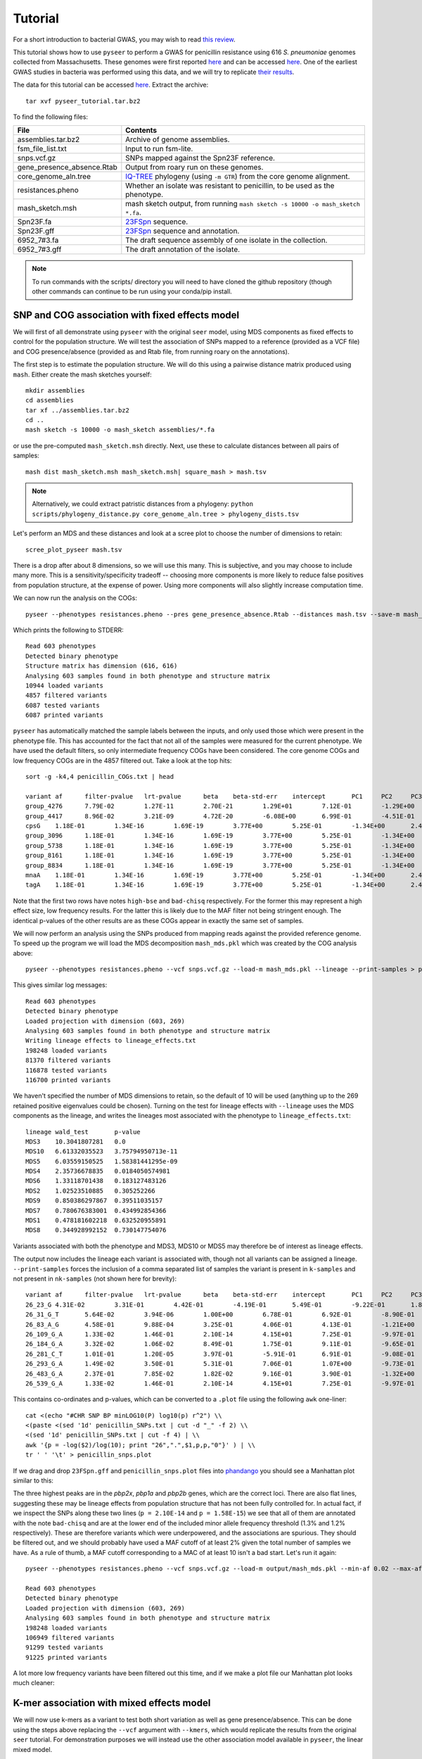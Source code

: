 Tutorial
========

.. |nbsp| unicode:: 0xA0
   :trim:

For a short introduction to bacterial GWAS, you may wish to read
`this review <https://figshare.com/articles/The_background_of_bacterial_GWAS/5550037>`_.

This tutorial shows how to use ``pyseer`` to perform a GWAS for penicillin
resistance using 616 *S.*\ |nbsp| \ *pneumoniae* genomes collected from Massachusetts.
These genomes were first reported `here <https://www.nature.com/articles/ng.2625>`__ and can be accessed
`here <https://www.nature.com/articles/sdata201558>`__. One of the earliest GWAS
studies in bacteria was performed using this data, and we will try to
replicate `their results <http://journals.plos.org/plosgenetics/article?id=10.1371/journal.pgen.1004547>`__.

The data for this tutorial can be accessed `here <https://dx.doi.org/10.6084/m9.figshare.7588832>`__.
Extract the archive::

   tar xvf pyseer_tutorial.tar.bz2

To find the following files:

===========================  ========
File                         Contents
===========================  ========
assemblies.tar.bz2           Archive of genome assemblies.
fsm_file_list.txt            Input to run fsm-lite.
snps.vcf.gz                  SNPs mapped against the Spn23F reference.
gene_presence_absence.Rtab   Output from roary run on these genomes.
core_genome_aln.tree         `IQ-TREE <http://www.iqtree.org/>`_ phylogeny (using ``-m GTR``) from the core genome alignment.
resistances.pheno            Whether an isolate was resistant to penicillin, to be used as the phenotype.
mash_sketch.msh              mash sketch output, from running ``mash sketch -s 10000 -o mash_sketch *.fa``.
Spn23F.fa                    `23FSpn <http://jb.asm.org/content/191/5/1480>`_ sequence.
Spn23F.gff                   `23FSpn <http://jb.asm.org/content/191/5/1480>`_ sequence and annotation.
6952_7#3.fa                  The draft sequence assembly of one isolate in the collection.
6952_7#3.gff                 The draft annotation of the isolate.
===========================  ========

.. note:: To run commands with the scripts/ directory you will need to have cloned
      the github repository (though other commands can continue to be run using your
      conda/pip install.

SNP and COG association with fixed effects model
------------------------------------------------
We will first of all demonstrate using ``pyseer`` with the original ``seer`` model,
using MDS components as fixed effects to control for the population structure.
We will test the association of SNPs mapped to a reference (provided as a VCF file) and COG
presence/absence (provided as and Rtab file, from running roary on the
annotations).

The first step is to estimate the population structure. We will do this using
a pairwise distance matrix produced using ``mash``. Either create the mash
sketches yourself::

   mkdir assemblies
   cd assemblies
   tar xf ../assemblies.tar.bz2
   cd ..
   mash sketch -s 10000 -o mash_sketch assemblies/*.fa

or use the pre-computed ``mash_sketch.msh`` directly. Next, use these to
calculate distances between all pairs of samples::

   mash dist mash_sketch.msh mash_sketch.msh| square_mash > mash.tsv

.. note:: Alternatively, we could extract patristic distances from a phylogeny:
   ``python scripts/phylogeny_distance.py core_genome_aln.tree > phylogeny_dists.tsv``

Let's perform an MDS and these distances and look at a scree plot to choose the number of
dimensions to retain::

   scree_plot_pyseer mash.tsv

.. image:: scree_plot.png
   :alt: scree plot of MDS components
   :align: center

There is a drop after about 8 dimensions, so we will use this many. This is
subjective, and you may choose to include many more. This is
a sensitivity/specificity tradeoff -- choosing more components is more likely
to reduce false positives from population structure, at the expense of power.
Using more components will also slightly increase computation time.

We can now run the analysis on the COGs::

   pyseer --phenotypes resistances.pheno --pres gene_presence_absence.Rtab --distances mash.tsv --save-m mash_mds --max-dimensions 8 > penicillin_COGs.txt

Which prints the following to STDERR::

   Read 603 phenotypes
   Detected binary phenotype
   Structure matrix has dimension (616, 616)
   Analysing 603 samples found in both phenotype and structure matrix
   10944 loaded variants
   4857 filtered variants
   6087 tested variants
   6087 printed variants

``pyseer`` has automatically matched the sample labels between the inputs, and
only used those which were present in the phenotype file. This has accounted
for the fact that not all of the samples were measured for the current
phenotype. We have used the default filters, so only intermediate frequency
COGs have been considered. The core genome COGs and low frequency COGs are in
the 4857 filtered out. Take a look at the top hits::

   sort -g -k4,4 penicillin_COGs.txt | head

   variant af      filter-pvalue   lrt-pvalue      beta    beta-std-err    intercept       PC1     PC2     PC3     PC4     PC5     PC6     PC7     PC8 notes
   group_4276      7.79E-02        1.27E-11        2.70E-21        1.29E+01        7.12E-01        -1.29E+00       -7.01E-01       -2.75E+00       -6.64E+00    -9.02E-01       1.46E+01        -3.83E+00       -6.05E-01       -4.25E+00       high-bse
   group_4417      8.96E-02        3.21E-09        4.72E-20        -6.08E+00       6.99E-01        -4.51E-01       -1.12E+00       5.08E-01        -5.61E+00    8.20E-01        8.19E+00        -4.95E-01       -4.53E-01       9.70E-01        bad-chisq
   cpsG    1.18E-01        1.34E-16        1.69E-19        3.77E+00        5.25E-01        -1.34E+00       2.49E+00        1.24E-01        -5.19E+00   6.57E-01 1.01E+01        8.38E-02        -3.06E-01       8.48E-01
   group_3096      1.18E-01        1.34E-16        1.69E-19        3.77E+00        5.25E-01        -1.34E+00       2.49E+00        1.24E-01        -5.19E+00    6.57E-01        1.01E+01        8.38E-02        -3.06E-01       8.48E-01
   group_5738      1.18E-01        1.34E-16        1.69E-19        3.77E+00        5.25E-01        -1.34E+00       2.49E+00        1.24E-01        -5.19E+00    6.57E-01        1.01E+01        8.38E-02        -3.06E-01       8.48E-01
   group_8161      1.18E-01        1.34E-16        1.69E-19        3.77E+00        5.25E-01        -1.34E+00       2.49E+00        1.24E-01        -5.19E+00    6.57E-01        1.01E+01        8.38E-02        -3.06E-01       8.48E-01
   group_8834      1.18E-01        1.34E-16        1.69E-19        3.77E+00        5.25E-01        -1.34E+00       2.49E+00        1.24E-01        -5.19E+00    6.57E-01        1.01E+01        8.38E-02        -3.06E-01       8.48E-01
   mnaA    1.18E-01        1.34E-16        1.69E-19        3.77E+00        5.25E-01        -1.34E+00       2.49E+00        1.24E-01        -5.19E+00   6.57E-01 1.01E+01        8.38E-02        -3.06E-01       8.48E-01
   tagA    1.18E-01        1.34E-16        1.69E-19        3.77E+00        5.25E-01        -1.34E+00       2.49E+00        1.24E-01        -5.19E+00   6.57E-01 1.01E+01        8.38E-02        -3.06E-01       8.48E-01

Note that the first two rows have notes ``high-bse`` and ``bad-chisq``
respectively. For the former this may represent a high effect size, low
frequency results. For the latter this is likely due to the MAF filter not
being stringent enough. The identical p-values of the other results are as these COGs
appear in exactly the same set of samples.

We will now perform an analysis using the SNPs produced from mapping reads
against the provided reference genome. To speed up the program we will load the
MDS decomposition ``mash_mds.pkl`` which was created by the COG analysis above::

   pyseer --phenotypes resistances.pheno --vcf snps.vcf.gz --load-m mash_mds.pkl --lineage --print-samples > penicillin_SNPs.txt

This gives similar log messages::

   Read 603 phenotypes
   Detected binary phenotype
   Loaded projection with dimension (603, 269)
   Analysing 603 samples found in both phenotype and structure matrix
   Writing lineage effects to lineage_effects.txt
   198248 loaded variants
   81370 filtered variants
   116878 tested variants
   116700 printed variants

We haven't specified the number of MDS dimensions to retain, so the default of
10 will be used (anything up to the 269 retained positive eigenvalues could be
chosen). Turning on the test for lineage effects with ``--lineage`` uses the
MDS components as the lineage, and writes the lineages most associated with
the phenotype to ``lineage_effects.txt``::

   lineage wald_test       p-value
   MDS3    10.3041807281   0.0
   MDS10   6.61332035523   3.75794950713e-11
   MDS5    6.03559150525   1.58381441295e-09
   MDS4    2.35736678835   0.0184050574981
   MDS6    1.33118701438   0.183127483126
   MDS2    1.02523510885   0.305252266
   MDS9    0.850386297867  0.39511035157
   MDS7    0.780676383001  0.434992854366
   MDS1    0.478181602218  0.632520955891
   MDS8    0.344928992152  0.730147754076

Variants associated with both the phenotype and MDS3, MDS10 or MDS5 may
therefore be of interest as lineage effects.

The output now includes the lineage each variant is associated with, though not
all variants can be assigned a lineage. ``--print-samples`` forces the
inclusion of a comma separated list of samples the variant is present in
``k-samples`` and not present in ``nk-samples`` (not shown here for brevity)::

   variant af      filter-pvalue   lrt-pvalue      beta    beta-std-err    intercept       PC1     PC2     PC3     PC4     PC5     PC6     PC7     PC8 PC9      PC10    lineage notes
   26_23_G 4.31E-02        3.31E-01        4.42E-01        -4.19E-01       5.49E-01        -9.22E-01       1.84E-01        -6.00E-01       -7.53E+00   8.84E-01 2.05E+01        -1.79E+00       2.69E-01        1.16E-01        -7.52E-01       3.66E+00        MDS1
   26_31_G_T       5.64E-02        3.94E-06        1.00E+00        6.78E-01        6.92E-01        -8.90E-01       1.97E-01        -4.13E-01       -7.05E+00    8.63E-01        1.91E+01        -1.33E+00       3.02E-01        9.13E-02        -4.99E-01       3.35E+00        MDS10   bad-chisq
   26_83_A_G       4.58E-01        9.88E-04        3.25E-01        4.06E-01        4.13E-01        -1.21E+00       -1.43E-01       -7.84E-01       -7.35E+00    6.13E-01        1.91E+01        -1.19E+00       1.73E-01        6.44E-01        -4.47E-01       3.63E+00        MDS6
   26_109_G_A      1.33E-02        1.46E-01        2.10E-14        4.15E+01        7.25E-01        -9.97E-01       9.39E-02        3.33E-02        -9.52E+00    1.72E+00        3.41E+01        1.38E+00        4.43E-01        -1.20E+00       6.82E-02        4.28E+00
   26_184_G_A      3.32E-02        1.06E-02        8.49E-01        1.75E-01        9.11E-01        -9.65E-01       1.37E-01        -5.96E-01       -7.42E+00    8.65E-01        1.98E+01        -1.71E+00       3.00E-01        2.78E-01        -6.18E-01       3.63E+00
   26_281_C_T      1.01E-01        1.20E-05        3.97E-01        -5.91E-01       6.91E-01        -9.08E-01       1.12E-01        -7.04E-01       -7.24E+00    7.18E-01        2.02E+01        -1.73E+00       4.32E-01        3.50E-01        -6.84E-01       3.69E+00        MDS4
   26_293_G_A      1.49E-02        3.50E-01        5.31E-01        7.06E-01        1.07E+00        -9.73E-01       1.29E-01        -6.11E-01       -7.49E+00    9.16E-01        2.03E+01        -1.54E+00       3.02E-01        2.55E-01        -5.93E-01       3.66E+00        MDS6
   26_483_G_A      2.37E-01        7.85E-02        1.82E-02        9.16E-01        3.90E-01        -1.32E+00       -2.83E-01       -1.30E+00       -7.28E+00    6.77E-01        1.78E+01        -1.79E+00       2.59E-01        1.10E+00        3.15E-02        3.44E+00        MDS9
   26_539_G_A      1.33E-02        1.46E-01        2.10E-14        4.15E+01        7.25E-01        -9.97E-01       9.39E-02        3.33E-02        -9.52E+00    1.72E+00        3.41E+01        1.38E+00        4.43E-01        -1.20E+00       6.82E-02        4.28E+00

This contains co-ordinates and p-values, which can be converted to a ``.plot``
file using the following ``awk`` one-liner::

   cat <(echo "#CHR SNP BP minLOG10(P) log10(p) r^2") \\
   <(paste <(sed '1d' penicillin_SNPs.txt | cut -d "_" -f 2) \\
   <(sed '1d' penicillin_SNPs.txt | cut -f 4) | \\
   awk '{p = -log($2)/log(10); print "26",".",$1,p,p,"0"}' ) | \\
   tr ' ' '\t' > penicillin_snps.plot

If we drag and drop ``23FSpn.gff`` and ``penicillin_snps.plot`` files into
`phandango <http://jameshadfield.github.io/phandango/#/>`_ you should see
a Manhattan plot similar to this:

.. image:: pbp_manhattan.png
   :alt: Manhattan plot of penicillin resistance SNPs
   :align: center

The three highest peaks are in the *pbp2x*, *pbp1a* and *pbp2b* genes,
which are the correct loci. There are also flat lines, suggesting
these may be lineage effects from population structure that has not been fully
controlled for. In actual fact, if we inspect the SNPs along these two lines
(``p = 2.10E-14`` and ``p = 1.58E-15``) we see that all of them are annotated
with the note ``bad-chisq`` and are at the lower end of the included minor allele
frequency threshold (1.3% and 1.2% respectively). These are therefore variants
which were underpowered, and the associations are spurious. They should be
filtered out, and we should probably have used a MAF cutoff of at least 2%
given the total number of samples we have. As a rule of thumb, a MAF cutoff
corresponding to a MAC of at least 10 isn't a bad start. Let's run it again::

   pyseer --phenotypes resistances.pheno --vcf snps.vcf.gz --load-m output/mash_mds.pkl --min-af 0.02 --max-af 0.98 > penicillin_SNPs.txt

   Read 603 phenotypes
   Detected binary phenotype
   Loaded projection with dimension (603, 269)
   Analysing 603 samples found in both phenotype and structure matrix
   198248 loaded variants
   106949 filtered variants
   91299 tested variants
   91225 printed variants

A lot more low frequency variants have been filtered out this time, and if we
make a plot file our Manhattan plot looks much cleaner:

.. image:: pbp_manhattan_clean.png
   :alt: Clean Manhattan plot of penicillin resistance SNPs
   :align: center


K-mer association with mixed effects model
------------------------------------------
We will now use k-mers as a variant to test both short variation as well as
gene presence/absence. This can be done using the steps above replacing the
``--vcf`` argument with ``--kmers``, which would replicate the results from the
original ``seer`` tutorial. For demonstration purposes we will instead use the
other association model available in ``pyseer``, the linear mixed model.

First, count the k-mers from the assemblies::

   mkdir -p assemblies
   cd assemblies
   tar xvf ../assemblies.tar.bz2
   fsm-lite -l ../fsm_file_list.txt -s 6 -S 610 -v -t fsm_kmers | gzip -c - > ../fsm_kmers.txt.gz
   cd ..

This will require you to have `fsm-lite <https://github.com/nvalimak/fsm-lite>`_ installed
If you do not have the time/resources to do this, you can follow the rest of these steps using the
SNPs as above.

To correct for population structure we must supply ``pyseer`` with the kinship
matrix :math:`K` using the ``--similarities`` argument (or ``--load-lmm`` if using
a previous analysis where ``--save-lmm`` was used).

We will use the distances from the core genome phylogeny, which
has been midpointed rooted::

   python scripts/phylogeny_distance.py --lmm core_genome_aln.tree > phylogeny_K.tsv

.. note:: Alternatively, we could extract a kinship matrix from the mapped SNPs by calculating :math:`K = GG^T`
   ``similarity_pyseer --vcf snps.vcf.gz samples.txt > gg.snps.txt``

We can now run ``pyseer`` with ``--lmm``. Due to the large number of k-mers we are going to test, we will increase the
number of CPUs used to 8::

   pyseer --lmm --phenotypes resistances.pheno --kmers fsm_kmers.txt.gz --similarity phylogeny_K.tsv --output-patterns kmer_patterns.txt --cpu 8 > penicillin_kmers.txt

The heritability :math:`h^2` estimated from the kinship matrix :math:`K` is printed to STDERR,
and after about 5 hours the results have finished being written::

   Read 603 phenotypes
   Detected binary phenotype
   Setting up LMM
   Similarity matrix has dimension (616, 616)
   Analysing 603 samples found in both phenotype and similarity matrix
   h^2 = 0.90
   15167239 loaded variants
   1042215 filtered variants
   14125024 tested variants
   14124993 printed variants

.. note:: The heritability estimate shouldn't be interpreted as a quantitative measure
   for this binary phenotype, but a high heritability is consistent with the mechanism of penicillin
   resistance in this species (the sequence can give up to `99% prediction
   accuracy <http://mbio.asm.org/content/7/3/e00756-16>`_ of penicillin resistance).

The results look similar, though also include the heritability of each variant
tested::

   variant af      filter-pvalue   lrt-pvalue      beta    beta-std-err    variant_h2      notes
   TTTTTTTTTTTT    8.11E-01        1.51E-06        1.05E-01        6.13E-02        3.78E-02        6.60E-02
   TTTTTTTTTTTTT   7.08E-01        6.20E-06        4.03E-01        -3.34E-02       3.98E-02        3.41E-02
   TTTTTTTTTTTTTT  5.97E-01        6.39E-05        1.81E-01        -4.05E-02       3.03E-02        5.45E-02
   TTTTTTTTTTTTTTT 3.55E-01        5.92E-04        7.90E-01        -6.84E-03       2.57E-02        1.09E-02
   TTTTTTTTTTTTTTTT        1.48E-01        2.11E-03        7.38E-01        1.13E-02        3.37E-02        1.37E-02
   TTTTTTTTTTTTTTTTT       6.47E-02        3.94E-01        4.89E-01        3.11E-02        4.49E-02        2.83E-02
   TTTTTTTTTTTTTTTTTT      3.48E-02        2.73E-02        2.59E-01        -6.73E-02       5.96E-02        4.60E-02
   TTTTTTTTTTTTTTTTTTT     2.32E-02        2.18E-01        6.96E-01        -2.81E-02       7.19E-02        1.59E-02
   TTTTTTTTTTTTTTTTTTTT    1.66E-02        2.58E-01        9.46E-01        -5.63E-03       8.37E-02        2.74E-03

The downstream processing of the k-mer results in ``penicillin_kmers.txt`` will be
shown in the next section. Before that, we can determine a significance threshold
using the number of unique k-mer patterns::

   python scripts/count_patterns.py kmer_patterns.txt
   Patterns:       2627332
   Threshold:      1.90E-08

This is over five times lower than the total number of k-mers tested, so stops
us from being hyper-conservative with the multiple testing correction.

We can also create a Q-Q plot to check that p-values are not inflated. We can do that
by using the ``qq_plot.py`` script::

   python scripts/qq_plot.py penicillin_kmers.txt

which produces the following Q-Q plot:

.. image:: lmm_qq_python.png
   :alt: Q-Q plot of penicillin resistance k-mers
   :align: center

When interpreting this plot, check that it is well controlled at low p-values and doesn't
show any large 'shelves' symptomatic of poorly controlled confounding population
structure. Although this plot is far above the null (as indeed, there are many
k-mers associated with penicillin resistance), the p-values up to 0.01 are as expected
which is what we're after.


Interpreting significant k-mers
-------------------------------
For the final step we will work with only those k-mers which exceeded the
significance threshold in the mixed model analysis. We will filter these from
the output using a simple ``awk`` command::

   cat <(head -1 penicillin_kmers.txt) <(awk '$4<1.90E-08 {print $0}' penicillin_kmers.txt) > significant_kmers.txt

There are 5327 significant k-mers.

Mapping to a single reference
^^^^^^^^^^^^^^^^^^^^^^^^^^^^^
Let's use ``bwa mem`` to map these to
the reference provided::

   phandango_mapper significant_kmers.txt Spn23F.fa Spn23F_kmers.plot

   Read 5327 k-mers
   Mapped 2425 k-mers

Not all the k-mers have been mapped, which is usually the case. Note there are 2459
mapping lines in the output, as 34 secondary mappings we included. It is a good idea
to map to range of references to help with an interpretion for all of the significant
k-mers. The k-mer annotation step, described next, also helps cover all k-mers. Let's
look at the plot file in `phandango <http://jameshadfield.github.io/phandango/#/>`_:

.. image:: kmer_phandango.png
   :alt: Manhattan of penicillin resistance k-mers
   :align: center

In this view we no longer see all of the Manhattan plot as we have filtered out
the low p-value k-mers. There is generally less noise due to LD/population structure when
compared to our previous result above. There are peaks in the three *pbp* genes again, with
the strongest results in *pbp2x* and *pbp2b* as before. Zooming in:

.. image:: kmer_phandango_zoom.png
   :alt: Zoomed Manhattan of penicillin resistance k-mers
   :align: center

The whole *pbp2x* gene is covered by significant k-mers, whereas only a small
part of *pbp1a* is hit. This could be due to the fact that only some sites
in *pbp1a* can be variable, only some of the variable sites affect penicllin
resistance, or due to the ability to map k-mers to this region.

Annotating k-mers
^^^^^^^^^^^^^^^^^
We can annotate these k-mers with the genes they are found in, or are near. To
try and map every k-mer we can include a number of different reference
annotations, as well as all the draft annotations of the sequences the k-mers
were counted from. For the purposes of this tutorial we will demonstrate with
a single type of each annotation, but this could be expanded by adding all
the annotated assemblies to the input.

We'll start by creating a ``references.txt`` file listing the annotations we
wish to use::

   Spn23F.fa	Spn23F.gff	ref
   6952_7#3.fa	6952_7#3.gff	draft

Now run the script. This will iterate down the list of annotations, annotating the k-mers which
haven't already been mapped to a previous annotation (requires ``bedtools``, ``bedops`` and the
``pybedtools`` package)::

   annotate_hits_pyseer significant_kmers.txt references.txt annotated_kmers.txt

   Reference 1
   5327 kmers remain
   Draft reference 2
   2902 kmers remain

.. note:: If this runs slowly you can split the ``significant_kmers.txt`` file into
   pieces to parallelise the process.

Annotations marked ``ref`` can partially match between k-mer and reference
sequence, whereas those marked ``draft`` require an exact match. In this case
the single draft didn't add any matches.
The genes a k-mer is in, as well as the nearest upstream and downstream are added to the
output::

   TTTTTTTCTACAATAAAATAGGCTCCATAATATCTATAGTGGATTTACCCACTACAAATATTATAGAACCCGTTTTATTATGGAAAGACTTATTGGACTT    6.47E-02        2.08E-12        2.10E-09        7.97E-01        1.31E-01        2.41E-01        FM211187:252213-252312;FM211187.832;;FM211187.834
   TTTTTTTATAGATTTCAGGATCAGCCAAATAGTAATCCG 8.42E-01        1.03E-36        2.99E-10        -4.38E-01       6.83E-02        2.53E-01        FM211187:723388-723417;FM211187.2367;;FM211187.2371
   TTTTTTTATAGATTTCAGGATCAGCCAAATAGTAATCCGCCAGCTGGCGTT     8.39E-01        3.38E-35        4.04E-09        -3.95E-01       6.62E-02        2.37E-01        FM211187:1614084-1614122;penA;penA;penA

The output format is ``contig:position;upstream;in;downstream``.
The first line shows the k-mer was mapped to ``FM211187:252213-252312``, the
nearest gene downstream having ID ``FM211187.832`` and upstream having ID ``FM211187.834``.
The third line shows that k-mer overlaps *penA* -- note when a ``gene=`` field
is found this is used in preference to the ``ID=`` field.

Finally, we can summarise these annotations to create a plot of significant
genes. We will only use genes k-mers are actually in, but if we wanted to we
could also include up/downstream genes by using the ``--nearby`` option::

   python scripts/summarise_annotations.py annotated_kmers.txt > gene_hits.txt

We'll use ``ggplot2`` in ``R`` to plot these results::

   require(ggplot2)
   require(ggrepel)
   library(ggrepel)

   gene_hits = read.table("gene_hits.txt", stringsAsFactors=FALSE, header=TRUE)

   ggplot(gene_hits, aes(x=avg_beta, y=maxp, colour=avg_maf, size=hits, label=gene)) +
      geom_point(alpha=0.5) +
      geom_text_repel(aes(size=60), show.legend = FALSE, colour='black') +
      scale_size("Number of k-mers", range=c(1,10)) +
      scale_colour_gradient('Average MAF') +
      theme_bw(base_size=14) +
      ggtitle("Penicillin resistance") +
      xlab("Average effect size") +
      ylab("Maximum -log10(p-value)")

You can customise this however you wish (for example adding the customary italics on gene
names); these commands will produce a plot like this:

.. image:: pen_plot.png
   :alt: Summary of gene annotations
   :align: center

The main hits have high p-values and are common, and in this case are covered
by many k-mers. In this case *penA* (*pbp2b*) and *penX* (*pbp2x*) are the main
hits. Other top genes *recR* and *ddl* are adjacent to the *pbp* genes and `are
in LD with them <https://academic.oup.com/mbe/article/16/12/1687/2925385>`_,
creating an artifical association.
The results with large effect sizes (recall that the odds-ratio is given by
:math:`e^{\beta}`) and relatively low p-values also have low MAF, and are
probably false positives. This can be seen better by changing the axes:

.. image:: pen_plot_maf.png
   :alt: Summary of gene annotations vs MAF
   :align: center


